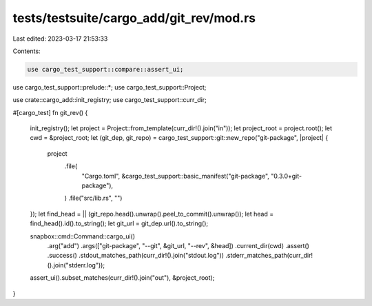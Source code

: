 tests/testsuite/cargo_add/git_rev/mod.rs
========================================

Last edited: 2023-03-17 21:53:33

Contents:

.. code-block:: rs

    use cargo_test_support::compare::assert_ui;
use cargo_test_support::prelude::*;
use cargo_test_support::Project;

use crate::cargo_add::init_registry;
use cargo_test_support::curr_dir;

#[cargo_test]
fn git_rev() {
    init_registry();
    let project = Project::from_template(curr_dir!().join("in"));
    let project_root = project.root();
    let cwd = &project_root;
    let (git_dep, git_repo) = cargo_test_support::git::new_repo("git-package", |project| {
        project
            .file(
                "Cargo.toml",
                &cargo_test_support::basic_manifest("git-package", "0.3.0+git-package"),
            )
            .file("src/lib.rs", "")
    });
    let find_head = || (git_repo.head().unwrap().peel_to_commit().unwrap());
    let head = find_head().id().to_string();
    let git_url = git_dep.url().to_string();

    snapbox::cmd::Command::cargo_ui()
        .arg("add")
        .args(["git-package", "--git", &git_url, "--rev", &head])
        .current_dir(cwd)
        .assert()
        .success()
        .stdout_matches_path(curr_dir!().join("stdout.log"))
        .stderr_matches_path(curr_dir!().join("stderr.log"));

    assert_ui().subset_matches(curr_dir!().join("out"), &project_root);
}


